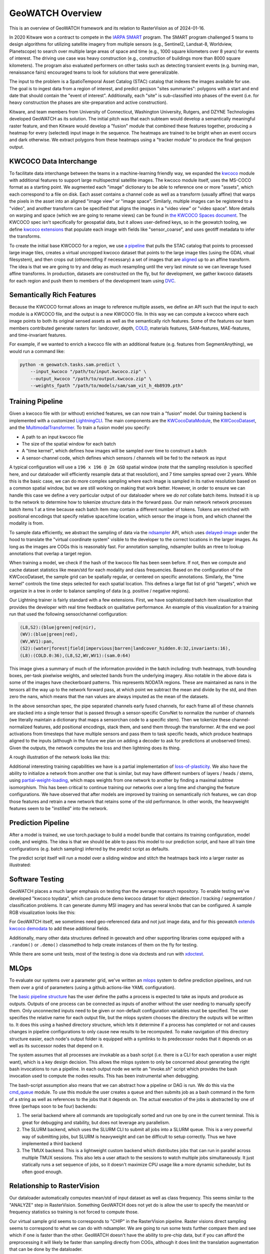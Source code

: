 GeoWATCH Overview
=================

This is an overview of GeoWATCH framework and its relation to RasterVision as of 2024-01-16.

In 2020 Kitware won a contract to compete in the
`IARPA SMART <https://www.iarpa.gov/research-programs/smart>`_ program.
The SMART program challenged 5 teams to design algorithms for utilizing
satellite imagery from multiple sensors (e.g., Sentinel2, Landsat-8, Worldview,
Planetscope) to search over multiple large areas of space and time (e.g., 1000
square kilometers over 8 years) for events of interest. The driving use case
was heavy construction (e.g., construction of buildings more than 8000 square
kilometers). The program also evaluated performers on other tasks such as
detecting transient events (e.g. burning man, renaissance fairs) encouraged
teams to look for solutions that were generalizable.

The input to the problem is a SpatioTemporal Asset Catalog (STAC) catalog that
indexes the images available for use. The goal is to ingest data from a region
of interest, and predict geojson "sites summaries": polygons with a start and
end date that should contain the "event of interest". Additionally, each "site"
is sub-classified into phases of the event (i.e. for heavy construction the
phases are site-preparation and active construction).

Kitware, and team members from University of Connecticut, Washington
University, Rutgers, and DZYNE Technologies developed GeoWATCH as its
solution. The initial pitch was that each subteam would develop a semantically
meaningful raster feature, and then Kitware would develop a "fusion" module
that combined these features together, producing a heatmap for every (selected)
input image in the sequence.  The heatmaps are trained to be bright when an
event occurs and dark otherwise. We extract polygons from these heatmaps using
a "tracker module" to produce the final geojson output.

KWCOCO Data Interchange
-----------------------

To facilitate data interchange between the teams in a machine-learning friendly
way, we expanded the
`kwcoco <https://gitlab.kitware.com/computer-vision/kwcoco>`_ module with additional
features to support large multispectral satellite images.
The kwcoco module itself, uses the MS-COCO format as a starting point. We
augmented each "image" dictionary to be able to reference one or more "assets",
which each correspond to a file on disk. Each asset contains a channel code as
well as a transform (usually affine) that warps the pixels in the asset into an
aligned "image view" or "image space". Similarly, multiple images can be
registered to a "video", and another transform can be specified that aligns the
images in a "video view" or "video space". More details on warping and space (which we are going to rename views) can be found in
`the KWCOCO Spaces document
<https://gitlab.kitware.com/computer-vision/kwcoco/-/blob/40386202aa34ce9cf5b48fd3b93cd5e9a2fc0db0/docs/source/concepts/warping_and_spaces.rst>`_.
The KWCOCO spec isn't specifically for geospatial data, but it allows user-defined keys, so in the geowatch tooling, we define
`kwcoco extensions <https://gitlab.kitware.com/computer-vision/geowatch/-/blob/11da8ebfa94c2723d9649429331844e60d1bc7d6/geowatch/utils/kwcoco_extensions.py?ref_type=heads>`_ that populate
each image with fields like "sensor_coarse", and uses geotiff metadata to infer the transforms.

To create the initial base KWCOCO for a region, we use
`a pipeline <https://gitlab.kitware.com/computer-vision/geowatch/-/blob/11da8ebfa94c2723d9649429331844e60d1bc7d6/geowatch/cli/prepare_ta2_dataset.py>`_ that
pulls the STAC catalog that points to processed large image tiles,
creates a virtual uncropped kwcoco dataset that points to the large image tiles
(using the GDAL vitual filesystem), and then crops out (othorectifing if
necessary) a set of images that are
`aligned <https://gitlab.kitware.com/computer-vision/geowatch/-/blob/11da8ebfa94c2723d9649429331844e60d1bc7d6/geowatch/cli/coco_align.py?ref_type=heads>`_
up to an affine transform. The idea is that we are going to try and delay as
much resampling until the very last minute so we can leverage fused affine
transforms. In production, datasets are constructed on the fly, but for
development, we gather kwcoco datasets for each region and push them to members
of the development team using `DVC <https://dvc.org/>`_.

Semantically Rich Features
--------------------------

Because the KWCOCO format allows an image to reference multiple assets, we
define an API such that the input to each module is a KWCOCO file, and the
output is a new KWCOCO file.  In this way we can compute a kwcoco where each
image points to both its original sensed assets as well as the semantically
rich features.  Some of the features our team members contributed generate
rasters for: landcover, depth, `COLD <https://github.com/GERSL/pycold>`_,
materials features, SAM-features, MAE-features, and time-invariant features.

For example, if we wanted to enrich a kwcoco file
with an additional feature (e.g. features from SegmentAnything), we would run a
command like:

.. code:: bash

    python -m geowatch.tasks.sam.predict \
        --input_kwcoco "/path/to/input.kwcoco.zip" \
        --output_kwcoco "/path/to/output.kwcoco.zip" \
        --weights_fpath "/path/to/models/sam/sam_vit_h_4b8939.pth"


Training Pipeline
-----------------

Given a kwcoco file with (or without) enriched features, we can now train a
"fusion" model. Our training backend is implemented with a customized
`LightningCLI <https://gitlab.kitware.com/computer-vision/geowatch/-/blob/11da8ebfa94c2723d9649429331844e60d1bc7d6/geowatch/tasks/fusion/fit_lightning.py>`_.
The main components are the
`KWCocoDataModule <https://gitlab.kitware.com/computer-vision/geowatch/-/blob/11da8ebfa94c2723d9649429331844e60d1bc7d6/geowatch/tasks/fusion/datamodules/kwcoco_datamodule.py>`_, the `KWCocoDataset <https://gitlab.kitware.com/computer-vision/geowatch/-/blob/11da8ebfa94c2723d9649429331844e60d1bc7d6/geowatch/tasks/fusion/datamodules/kwcoco_dataset.py>`_, and the `MultimodalTransformer <https://gitlab.kitware.com/computer-vision/geowatch/-/blob/11da8ebfa94c2723d9649429331844e60d1bc7d6/geowatch/tasks/fusion/methods/channelwise_transformer.py>`_.
To train a fusion model you specify:

* A path to an input kwcoco file

* The size of the spatial window for each batch

* A "time kernel", which defines how images will be sampled over time to construct a batch

* A sensor-channel code, which defines which sensors / channels will be fed to the network as input

A typical configuration will use a ``196 x 196 @ 2m GSD`` spatial window (note
that the sampling resolution is specified here, and our dataloader will
efficiently resample data at that resolution), and 7 time samples spread over 2
years. While this is the basic case, we can do more complex sampling where each
image is sampled in its native resolution based on a common spatial window, but
we are still working on making that work better. However, in order to ensure we
can handle this case we define a very particular output of our dataloader where
we *do not* collate batch items.
Instead it is up to the network to determine how to tokenize structure data in
the forward pass.  Our main network network processes batch items 1 at a time
because each batch item may contain a different number of tokens. Tokens are
enriched with positional encodings that specify relative space/time location,
which sensor the image is from, and which channel the modality is from.

To sample data efficiently, we abstract the sampling of data via the
`ndsampler <https://gitlab.kitware.com/computer-vision/ndsampler/>`_ API, which uses
`delayed-image <https://gitlab.kitware.com/computer-vision/delayed_image>`_ under the hood to
translate the "virtual coordinate system" visible to the developer to the
correct locations in the larger images.  As long as the images are COGs this is
reasonably fast. For annotation sampling, ndsampler builds an rtree to lookup
annotations that overlap a target region.

When training a model, we check if the hash of the kwcoco file has been seen
before. If not, then we compute and cache dataset statistics like mean/std for
each modality and class frequencies. Based on the configuration of the
KWCocoDataset, the sample grid can be spatially regular, or centered on
specific annotations. Similarly, the "time kernel" controls the time steps
selected for each spatial location. This defines a large flat list of grid
"targets", which we organize in a tree in order to balance sampling of data
(e.g. positive / negative regions).

Our Lightning trainer is fairly standard with a few extensions. First, we have
sophisticated batch item visualization that provides the developer with real
time feedback on qualitative performance. An example of this visualization for a training run that
used the following sensor/channel configuration:

.. code::

    (L8,S2):(blue|green|red|nir),
    (WV):(blue|green|red),
    (WV,WV1):pan,
    (S2):(water|forest|field|impervious|barren|landcover_hidden.0:32,invariants:16),
    (L8):(COLD.0:36),(L8,S2,WV,WV1):(sam.0:64)

.. image:: https://data.kitware.com/api/v1/file/65a6deefd5d9e43895a66459/download?contentDisposition=inline

This image gives a summary of much of the information provided in the batch
including: truth heatmaps, truth bounding boxes, per-task pixelwise weights,
and selected bands from the underlying imagery. Also notable in the above data
is some of the images have checkerboard patterns. This represents NODATA
regions. These are maintained as nans in the tensors all the way up to the
network forward pass, at which point we subtract the mean and divide by the
std, and then zero the nans, which means that the nan values are always imputed
as the mean of the datasets.

In the above sensorchan spec, the pipe separated channels early fused channels,
for each frame all of these channels are stacked into a single tensor that is
passed through a sensor-specific ConvNet to normalize the number of channels
(we literally maintain a dictionary that maps a sensorchan code to a specific stem).
Then we tokenize these channel-normalized features, add positional encodings,
stack them, and send them through the transformer. At the end we pool
activations from timesteps that have multiple sensors and pass them to task
specific heads, which produce heatmaps aligned to the inputs (although in the
future we plan on adding a decoder to ask for predictions at unobserved times).
Given the outputs, the network computes the loss and then lightning does its
thing.

A rough illustration of the network looks like this:

.. image:: https://data.kitware.com/api/v1/file/65a6eb1ed5d9e43895a6645c/download

Additional interesting training capabilities we have is a partial
implementation of
`loss-of-plasticity <https://www.reddit.com/r/MachineLearning/comments/164qc8c/r_loss_of_plasticity_in_deep_continual_learning/>`_.
We also have the ability to initialize a network from another one that is
similar, but may have different numbers of layers / heads / stems, using
`partial-weight-loading <https://devpost.com/software/torchliberator-partial-weight-loading>`_,
which maps weights from one network to another by finding a maximal subtree
isomorphism.
This has been critical to continue training our networks over a long time and
changing the feature configurations. We have observed that after models are
improved by training on semantically rich features, we can drop those features
and retrain a new network that retains some of the old performance. In other
words, the heavyweight features seem to be "instilled" into the network.

Prediction Pipeline
-------------------

After a model is trained, we use torch.package to build a model bundle that
contains its training configuration, model code, and weights. The idea is that
we should be able to pass this model to our prediction script, and have all
train time configurations (e.g. batch sampling) inferred by the predict script
as defaults.

The predict script itself will run a model over a sliding window and stitch the
heatmaps back into a larger raster as illustrated:

.. image:: https://data.kitware.com/api/v1/file/656fd3a8dfc0e5d60cffa244/download



Software Testing
----------------

GeoWATCH places a much larger emphasis on testing than the average research
repository. To enable testing we've developed "kwcoco toydata", which can
produce demo kwcoco dataset for object detection / tracking / segmentation /
classification problems. It can generate dummy MSI imagery and has several
knobs that can be configured. A sample RGB visualization looks like this:

.. image:: https://i.imgur.com/LNBkckz.gif


For GeoWATCH itself, we sometimes need geo-referenced data and not just image
data, and for this geowatch
`extends kwcoco demodata <https://gitlab.kitware.com/computer-vision/geowatch/-/blob/main/geowatch/demo/smart_kwcoco_demodata.py?ref_type=heads>`_ to add these additional fields.


Additionally, many other data structures defined in geowatch and other
supporting libraries come equipped with a ``.random()`` or ``.demo()`` classmethod
to help create instances of them on the fly for testing.

While there are some unit tests, most of the testing is done via doctests and
run with `xdoctest <https://github.com/Erotemic/xdoctest>`_.


MLOps
-----

To evaluate our systems over a parameter grid, we've written an
`mlops <https://gitlab.kitware.com/computer-vision/geowatch/-/tree/11da8ebfa94c2723d9649429331844e60d1bc7d6/geowatch/mlops>`_
system to define prediction pipelines, and run them over a grid of parameters
(using a github actions-like YAML configuration).

The
`basic pipeline structure <https://gitlab.kitware.com/computer-vision/geowatch/-/blob/11da8ebfa94c2723d9649429331844e60d1bc7d6/geowatch/mlops/pipeline_nodes.py>`_
has the user define the paths a process is expected to take as inputs and
produce as outputs. Outputs of one process can be connected as inputs of
another without the user needing to manually specify them.  Only unconnected
inputs need to be given or non-default configuration variables must be
specified. The user specifies the relative name for each output file, but the
mlops system chooses the directory the outputs will be written to.
It does this using a hashed directory structure, which lets it determine if a
process has completed or not and causes changes in pipeline configurations to
only cause new results to be recomputed. To make navigation of this directory
structure easier, each node's output folder is equipped with a symlinks to its
predecessor nodes that it depends on as well as its successor nodes that depend
on it.

The system assumes that all processes are invokable as a bash script (i.e.
there is a CLI for each operation a user might want), which is a key design
decision. This allows the mlops system to only be concerned about generating
the right bash invocations to run a pipeline. In each output node we write an
"invoke.sh" script which provides the bash invocation used to compute the nodes
results. This has been instrumental when debugging.

The bash-script assumption also means that we can abstract how a pipeline or
DAG is run. We do this via the
`cmd_queue <https://gitlab.kitware.com/computer-vision/cmd_queue>`_ module. To
use this module the user creates a queue and then submits job as a bash command
in the form of a string as well as references to the jobs that it depends on.
The actual execution of the jobs is abstracted by one of three (perhaps soon to
be four) backends:

1. The serial backend where all commands are topologically sorted and run one
   by one in the current terminal. This is great for debugging and stability,
   but does not leverage any parallelism.

2. The SLURM backend, which uses the SLURM CLI to submit all jobs into a SLURM queue.
   This is a very powerful way of submitting jobs, but SLURM is heavyweight and
   can be difficult to setup correctly. Thus we have implemented a third backend

3. The TMUX backend. This is a lightweight custom backend which distributes
   jobs that can run in parallel across multiple TMUX sessions. This also lets
   a user attach to the sessions to watch multiple jobs simultaneously.
   It just statically runs a set sequence of jobs, so it doesn't maximize
   CPU usage like a more dynamic scheduler, but its often good enough.


Relationship to RasterVision
----------------------------


Our dataloader automatically computes mean/std of input dataset as well as
class frequency. This seems similar to the "ANALYZE" step in RasterVision.
Something GeoWATCH does not yet do is allow the user to specify the mean/std or
frequency statistics so training is not forced to compute those.

Our virtual sample grid seems to corresponds to "CHIP" in the RasterVision
pipeline. Raster visions direct sampling seems to correspond to what we can do
with ndsampler. We are going to run some tests further compare them and see
which if one is faster than the other. GeoWATCH doesn't have the ability to
pre-chip data, but if you can afford the preprocessing it will likely be
faster than sampling directly from COGs, although it does limit the translation
augmentation that can be done by the dataloader.

For the "TRAIN" step it seems like both frameworks settled on Lightning, so porting
our `callbacks <https://gitlab.kitware.com/computer-vision/geowatch/-/blob/11da8ebfa94c2723d9649429331844e60d1bc7d6/geowatch/utils/lightning_ext/callbacks?ref_type=heads>`_
for use in RasterVision shouldn't be too hard.

Something that is nice about like about how geowatch invokes LightningCLI is
that it can specify the entire config inline in bash.
Our `tutorial 1 <//gitlab.kitware.com/computer-vision/geowatch/-/blob/main/docs/source/manual/tutorial/tutorial1_rgb_network.sh?ref_type=heads#L163>`_ shows an example of this.
This requires a `small hack <https://gitlab.kitware.com/computer-vision/geowatch/-/blame/11da8ebfa94c2723d9649429331844e60d1bc7d6/geowatch/tasks/fusion/fit_lightning.py#L430>`_
to make it work.

RasterVision uses pydantic for configuration, whereas we use
(what is a less popular but more flexible tool)
`scriptconfig <https://gitlab.kitware.com/utils/scriptconfig>`_.
This also requires some
`monkeypatches <https://gitlab.kitware.com/computer-vision/geowatch/-/blob/11da8ebfa94c2723d9649429331844e60d1bc7d6/geowatch/utils/lightning_ext/lightning_cli_ext.py>`_
on top of jsonargparse to make it work, but my hope is that I can upstream some
of those changes so pydantic and scriptconfig based configs can both be used.


For PREDICT it seems both frameworks have similar strategies of incrementally
stitching together heatmap predictions from batches. For vector outputs such as
bounding boxes, the main GeoWATCH fusion tool doesn't work with it yet, but it
is in development and it will work similarly to our
`implementation of a DINO box predictor <https://gitlab.kitware.com/computer-vision/geowatch/-/blob/11da8ebfa94c2723d9649429331844e60d1bc7d6/geowatch/tasks/dino_detector/predict.py>`_,
where detections are accumulated and non-max suppressed. Note that our
implementation of non-max suppression and other efficient annotation data
structures are powered by a standalone library
`kwimage <https://gitlab.kitware.com/computer-vision/kwimage>`_.
Something we've strived for in building these tools is to modularize them into
separate Python modules with fewer dependencies, so it is easier to re-use or
re-purpose them in other libraries.


For EVAL, we have object detection and pixelwise segmentation metrics, as well
as official metrics code which was provided to us by IARPA. Currently object
detection metrics live in kwcoco, and the plan is to port the pixelwise
segmentation metrics there as well. A good deal of work has gone into making
them efficient, so it will be interesting to compare implementations.

For BUNDLE, it looks like both frameworks again have similar solutions.
I'm glad others have realized how important this is. We use torch.package to bundle the code and the weights.
One tweak we needed to make is to include a
`package header <https://gitlab.kitware.com/computer-vision/geowatch/-/blob/11da8ebfa94c2723d9649429331844e60d1bc7d6/geowatch/tasks/fusion/methods/watch_module_mixins.py#L790>`_ so the predict script knows the name of the module that is packaged.
